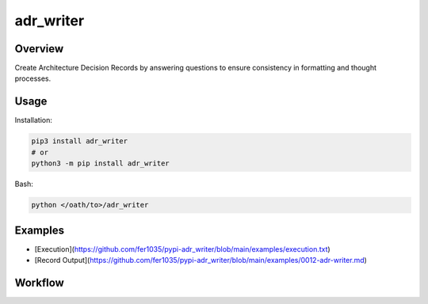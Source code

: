 ==============
**adr_writer**
==============

Overview
--------

Create Architecture Decision Records by answering questions to ensure consistency in formatting and thought processes.

Usage
-----

Installation:

.. code-block:: BASH

    pip3 install adr_writer
    # or
    python3 -m pip install adr_writer

Bash:

.. code-block:: BASH

    python </oath/to>/adr_writer

Examples
--------

- [Execution](https://github.com/fer1035/pypi-adr_writer/blob/main/examples/execution.txt)
- [Record Output](https://github.com/fer1035/pypi-adr_writer/blob/main/examples/0012-adr-writer.md)

Workflow
--------

.. image:: https://raw.githubusercontent.com/fer1035/pypi-adr_writer/main/images/workflow.png
    :alt: Workflow Diagram
    :align: center
